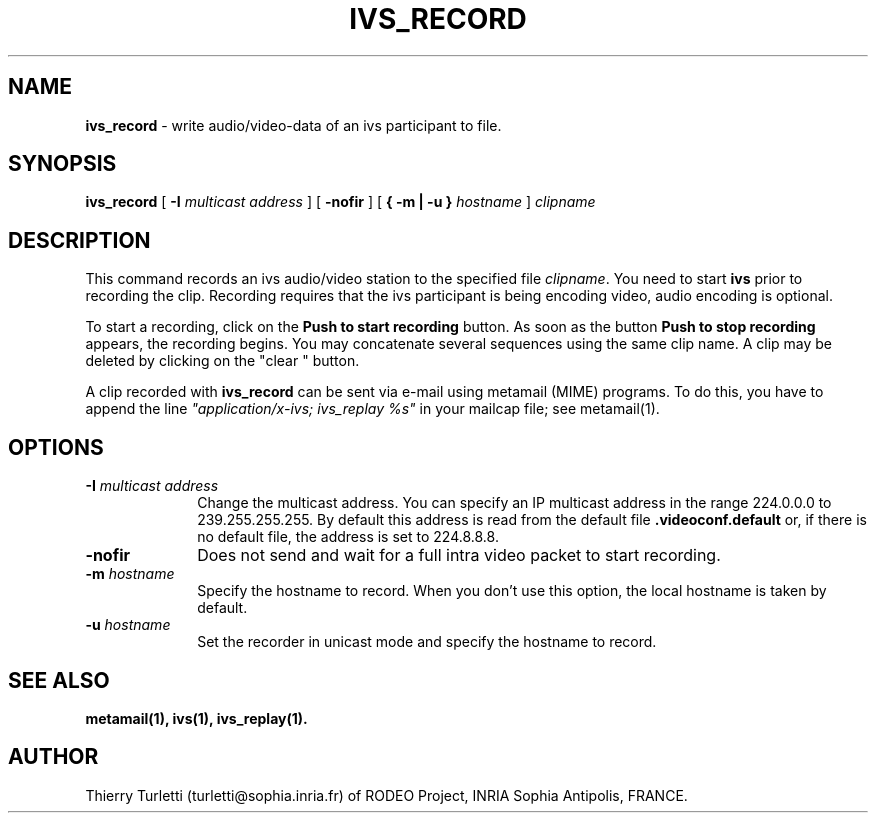 .\"  @(#)ivs_record.1 2.1 93/21/1 SMI
.\"
.\"  Copyright (c) 1992 by INRIA Sophia-Antipolis
.\"
.TH IVS_RECORD 1 "4 May 1993
.SH NAME
.B ivs_record
- write audio/video-data of an ivs participant to file.
.SH SYNOPSIS
.B ivs_record
[
.B \-I
.I multicast address
] [
.B -nofir
] [
.B { \-m | \-u }
.I hostname
]
.I clipname

.SH DESCRIPTION
.LP
This command records an ivs audio/video station to the specified
file \fIclipname\fR. You need to start
.B ivs
prior to recording the clip. Recording requires that the ivs
participant is being encoding video, audio encoding is optional.

To start a recording, click on the
.B "Push to start recording"
button. As soon as the button 
.B "Push to stop recording"
appears, the recording begins. You
may concatenate several sequences using the same clip name. A clip
may be deleted by clicking on the "clear " button.

A clip recorded with 
.B ivs_record
can be sent via e-mail using metamail (MIME) programs. To do this,
you have to append the line \fI"application/x-ivs; ivs_replay %s"\fR
in your mailcap file; see metamail(1).


.SH OPTIONS
.LP
.TP 10
.B \-I \fImulticast address\fR 
Change the multicast address. You can specify an IP multicast
address in the range 224.0.0.0 to 239.255.255.255. By default this
address is read from the default file 
.B .videoconf.default
or, if there is no default file, the address is set to 224.8.8.8.
.TP 10
.B \-nofir
Does not send and wait for a full intra video packet to start recording.
.TP 10
.B \-m \fIhostname\fR
Specify the hostname to record. When you don't use this option, the local
hostname is taken by default.
.TP 10
.B \-u \fIhostname\fR
Set the recorder in unicast mode and specify the hostname to record.


.SH "SEE ALSO"
.BR metamail(1),
.BR ivs(1),
.BR ivs_replay(1).


.SH "AUTHOR"
Thierry Turletti (turletti@sophia.inria.fr) of RODEO Project, INRIA Sophia
Antipolis, FRANCE.
